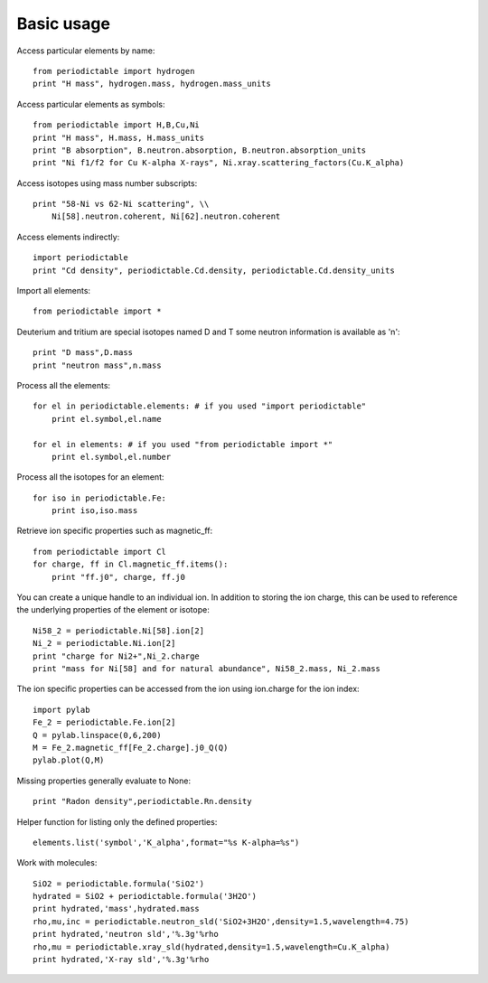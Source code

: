.. _using:

***********
Basic usage
***********

Access particular elements by name::

    from periodictable import hydrogen
    print "H mass", hydrogen.mass, hydrogen.mass_units

Access particular elements as symbols::

    from periodictable import H,B,Cu,Ni
    print "H mass", H.mass, H.mass_units
    print "B absorption", B.neutron.absorption, B.neutron.absorption_units
    print "Ni f1/f2 for Cu K-alpha X-rays", Ni.xray.scattering_factors(Cu.K_alpha)

Access isotopes using mass number subscripts::

    print "58-Ni vs 62-Ni scattering", \\
        Ni[58].neutron.coherent, Ni[62].neutron.coherent

Access elements indirectly::

    import periodictable
    print "Cd density", periodictable.Cd.density, periodictable.Cd.density_units

Import all elements::

    from periodictable import *

Deuterium and tritium are special isotopes named D and T
some neutron information is available as 'n'::

    print "D mass",D.mass
    print "neutron mass",n.mass

Process all the elements::

    for el in periodictable.elements: # if you used "import periodictable"
        print el.symbol,el.name

    for el in elements: # if you used "from periodictable import *"
        print el.symbol,el.number

Process all the isotopes for an element::

    for iso in periodictable.Fe:
        print iso,iso.mass

Retrieve ion specific properties such as magnetic_ff::

    from periodictable import Cl
    for charge, ff in Cl.magnetic_ff.items():
        print "ff.j0", charge, ff.j0

You can create a unique handle to an individual ion.  In addition to storing
the ion charge, this can be used to reference the underlying properties of
the element or isotope::

    Ni58_2 = periodictable.Ni[58].ion[2]
    Ni_2 = periodictable.Ni.ion[2]
    print "charge for Ni2+",Ni_2.charge
    print "mass for Ni[58] and for natural abundance", Ni58_2.mass, Ni_2.mass

The ion specific properties can be accessed from the ion using ion.charge
for the ion index::

    import pylab
    Fe_2 = periodictable.Fe.ion[2]
    Q = pylab.linspace(0,6,200)
    M = Fe_2.magnetic_ff[Fe_2.charge].j0_Q(Q)
    pylab.plot(Q,M)

Missing properties generally evaluate to None::

    print "Radon density",periodictable.Rn.density

Helper function for listing only the defined properties::

    elements.list('symbol','K_alpha',format="%s K-alpha=%s")

Work with molecules::

    SiO2 = periodictable.formula('SiO2')
    hydrated = SiO2 + periodictable.formula('3H2O')
    print hydrated,'mass',hydrated.mass
    rho,mu,inc = periodictable.neutron_sld('SiO2+3H2O',density=1.5,wavelength=4.75)
    print hydrated,'neutron sld','%.3g'%rho
    rho,mu = periodictable.xray_sld(hydrated,density=1.5,wavelength=Cu.K_alpha)
    print hydrated,'X-ray sld','%.3g'%rho

